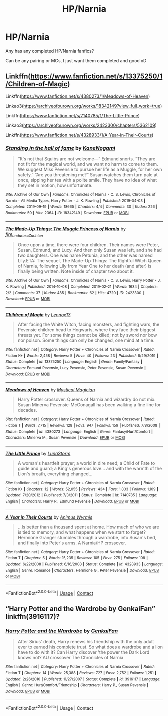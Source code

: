 #+TITLE: HP/Narnia

* HP/Narnia
:PROPERTIES:
:Author: WickedCrystalRainbow
:Score: 9
:DateUnix: 1602356971.0
:DateShort: 2020-Oct-10
:FlairText: Request
:END:
Any has any completed HP/Narnia fanfics?

Can be any pairing or MCs, I just want them completed and good xD


** Linkffn([[https://www.fanfiction.net/s/13375250/1/Children-of-Magic]])

Linkffn([[https://www.fanfiction.net/s/4380273/1/Meadows-of-Heaven]])

Linkao3([[https://archiveofourown.org/works/18342149?view_full_work=true]])

Linkffn([[https://www.fanfiction.net/s/7140785/1/The-Little-Prince]])

Linkao3([[https://archiveofourown.org/works/2423300/chapters/5362109]])

Linkffn([[https://www.fanfiction.net/s/4328933/1/A-Year-in-Their-Courts]])
:PROPERTIES:
:Author: wave-or-particle
:Score: 2
:DateUnix: 1602494498.0
:DateShort: 2020-Oct-12
:END:

*** [[https://archiveofourown.org/works/18342149][*/Standing in the hall of fame/*]] by [[https://www.archiveofourown.org/users/KaneNogami/pseuds/KaneNogami][/KaneNogami/]]

#+begin_quote
  “It's not that Squibs are not welcome---” Edmund snorts. “They are not fit for the magical world, and we want no harm to come to them. We suggest Miss Pevensie to pursue her life as a Muggle, for her own safety.” “Are you threatening me?” Susan watches them turn pale at once, sipping her tea with a polite smile. They have no idea of what they set in motion, how unfortunate.
#+end_quote

^{/Site/:} ^{Archive} ^{of} ^{Our} ^{Own} ^{*|*} ^{/Fandoms/:} ^{Chronicles} ^{of} ^{Narnia} ^{-} ^{C.} ^{S.} ^{Lewis,} ^{Chronicles} ^{of} ^{Narnia} ^{-} ^{All} ^{Media} ^{Types,} ^{Harry} ^{Potter} ^{-} ^{J.} ^{K.} ^{Rowling} ^{*|*} ^{/Published/:} ^{2019-04-03} ^{*|*} ^{/Completed/:} ^{2019-09-19} ^{*|*} ^{/Words/:} ^{18665} ^{*|*} ^{/Chapters/:} ^{4/4} ^{*|*} ^{/Comments/:} ^{30} ^{*|*} ^{/Kudos/:} ^{226} ^{*|*} ^{/Bookmarks/:} ^{59} ^{*|*} ^{/Hits/:} ^{2364} ^{*|*} ^{/ID/:} ^{18342149} ^{*|*} ^{/Download/:} ^{[[https://archiveofourown.org/downloads/18342149/Standing%20in%20the%20hall%20of.epub?updated_at=1568928419][EPUB]]} ^{or} ^{[[https://archiveofourown.org/downloads/18342149/Standing%20in%20the%20hall%20of.mobi?updated_at=1568928419][MOBI]]}

--------------

[[https://archiveofourown.org/works/2423300][*/The Made-Up Things: The Muggle Princess of Narnia/*]] by [[https://www.archiveofourown.org/users/fire_and_a_rose/pseuds/fire_and_a_rose/users/Zerinten/pseuds/Zerinten][/fire_and_a_roseZerinten/]]

#+begin_quote
  Once upon a time, there were four children. Their names were Peter, Susan, Edmund, and Lucy. And then only Susan was left, and she had two daughters. One was name Petunia, and the other was named Lily.ETA: The sequel, The Made-Up Things: The Rightful Witch Queen of Narnia, following Lily from Year One to her death (and after) is finally being written. Note inside of chapter two about it.
#+end_quote

^{/Site/:} ^{Archive} ^{of} ^{Our} ^{Own} ^{*|*} ^{/Fandoms/:} ^{Chronicles} ^{of} ^{Narnia} ^{-} ^{C.} ^{S.} ^{Lewis,} ^{Harry} ^{Potter} ^{-} ^{J.} ^{K.} ^{Rowling} ^{*|*} ^{/Published/:} ^{2014-10-08} ^{*|*} ^{/Completed/:} ^{2019-02-21} ^{*|*} ^{/Words/:} ^{1634} ^{*|*} ^{/Chapters/:} ^{2/2} ^{*|*} ^{/Comments/:} ^{37} ^{*|*} ^{/Kudos/:} ^{485} ^{*|*} ^{/Bookmarks/:} ^{62} ^{*|*} ^{/Hits/:} ^{4720} ^{*|*} ^{/ID/:} ^{2423300} ^{*|*} ^{/Download/:} ^{[[https://archiveofourown.org/downloads/2423300/The%20Made-Up%20Things%20The.epub?updated_at=1551729065][EPUB]]} ^{or} ^{[[https://archiveofourown.org/downloads/2423300/The%20Made-Up%20Things%20The.mobi?updated_at=1551729065][MOBI]]}

--------------

[[https://www.fanfiction.net/s/13375250/1/][*/Children of Magic/*]] by [[https://www.fanfiction.net/u/10214613/Lennox13][/Lennox13/]]

#+begin_quote
  After facing the White Witch, facing monsters, and fighting wars, the Pevensie children head to Hogwarts, where they face their biggest threats yet. For some things cannot be killed; not by sword nor bow nor poison. Some things can only be changed, one mind at a time.
#+end_quote

^{/Site/:} ^{fanfiction.net} ^{*|*} ^{/Category/:} ^{Harry} ^{Potter} ^{+} ^{Chronicles} ^{of} ^{Narnia} ^{Crossover} ^{*|*} ^{/Rated/:} ^{Fiction} ^{K+} ^{*|*} ^{/Words/:} ^{2,458} ^{*|*} ^{/Reviews/:} ^{5} ^{*|*} ^{/Favs/:} ^{40} ^{*|*} ^{/Follows/:} ^{23} ^{*|*} ^{/Published/:} ^{8/29/2019} ^{*|*} ^{/Status/:} ^{Complete} ^{*|*} ^{/id/:} ^{13375250} ^{*|*} ^{/Language/:} ^{English} ^{*|*} ^{/Genre/:} ^{Family/Fantasy} ^{*|*} ^{/Characters/:} ^{Edmund} ^{Pevensie,} ^{Lucy} ^{Pevensie,} ^{Peter} ^{Pevensie,} ^{Susan} ^{Pevensie} ^{*|*} ^{/Download/:} ^{[[http://www.ff2ebook.com/old/ffn-bot/index.php?id=13375250&source=ff&filetype=epub][EPUB]]} ^{or} ^{[[http://www.ff2ebook.com/old/ffn-bot/index.php?id=13375250&source=ff&filetype=mobi][MOBI]]}

--------------

[[https://www.fanfiction.net/s/4380273/1/][*/Meadows of Heaven/*]] by [[https://www.fanfiction.net/u/10562/Mystical-Magician][/Mystical Magician/]]

#+begin_quote
  Harry Potter crossover. Queens of Narnia and wizardry do not mix. Susan Minerva Pevensie-McGonagall has been walking a fine line for decades.
#+end_quote

^{/Site/:} ^{fanfiction.net} ^{*|*} ^{/Category/:} ^{Harry} ^{Potter} ^{+} ^{Chronicles} ^{of} ^{Narnia} ^{Crossover} ^{*|*} ^{/Rated/:} ^{Fiction} ^{T} ^{*|*} ^{/Words/:} ^{7,715} ^{*|*} ^{/Reviews/:} ^{128} ^{*|*} ^{/Favs/:} ^{947} ^{*|*} ^{/Follows/:} ^{159} ^{*|*} ^{/Published/:} ^{7/8/2008} ^{*|*} ^{/Status/:} ^{Complete} ^{*|*} ^{/id/:} ^{4380273} ^{*|*} ^{/Language/:} ^{English} ^{*|*} ^{/Genre/:} ^{Fantasy/Hurt/Comfort} ^{*|*} ^{/Characters/:} ^{Minerva} ^{M.,} ^{Susan} ^{Pevensie} ^{*|*} ^{/Download/:} ^{[[http://www.ff2ebook.com/old/ffn-bot/index.php?id=4380273&source=ff&filetype=epub][EPUB]]} ^{or} ^{[[http://www.ff2ebook.com/old/ffn-bot/index.php?id=4380273&source=ff&filetype=mobi][MOBI]]}

--------------

[[https://www.fanfiction.net/s/7140785/1/][*/The Little Prince/*]] by [[https://www.fanfiction.net/u/2257366/LunaStorm][/LunaStorm/]]

#+begin_quote
  A woman's heartfelt prayer; a world in dire need; a Child of Fate to guide and guard; a King's generous love... and with the warmth of the Lion's breath, everything changed...
#+end_quote

^{/Site/:} ^{fanfiction.net} ^{*|*} ^{/Category/:} ^{Harry} ^{Potter} ^{+} ^{Chronicles} ^{of} ^{Narnia} ^{Crossover} ^{*|*} ^{/Rated/:} ^{Fiction} ^{K+} ^{*|*} ^{/Chapters/:} ^{12} ^{*|*} ^{/Words/:} ^{52,055} ^{*|*} ^{/Reviews/:} ^{434} ^{*|*} ^{/Favs/:} ^{1,833} ^{*|*} ^{/Follows/:} ^{1,109} ^{*|*} ^{/Updated/:} ^{7/20/2012} ^{*|*} ^{/Published/:} ^{7/3/2011} ^{*|*} ^{/Status/:} ^{Complete} ^{*|*} ^{/id/:} ^{7140785} ^{*|*} ^{/Language/:} ^{English} ^{*|*} ^{/Characters/:} ^{Harry} ^{P.,} ^{Edmund} ^{Pevensie} ^{*|*} ^{/Download/:} ^{[[http://www.ff2ebook.com/old/ffn-bot/index.php?id=7140785&source=ff&filetype=epub][EPUB]]} ^{or} ^{[[http://www.ff2ebook.com/old/ffn-bot/index.php?id=7140785&source=ff&filetype=mobi][MOBI]]}

--------------

[[https://www.fanfiction.net/s/4328933/1/][*/A Year in Their Courts/*]] by [[https://www.fanfiction.net/u/279481/Animus-Wyrmis][/Animus Wyrmis/]]

#+begin_quote
  ...Is better than a thousand spent at home. How much of who we are is tied to memory, and what happens when we start to forget? Hermione Granger stumbles through a wardrobe, into Susan's bed, and finally into Peter's arms. A Narnia/HP crossover.
#+end_quote

^{/Site/:} ^{fanfiction.net} ^{*|*} ^{/Category/:} ^{Harry} ^{Potter} ^{+} ^{Chronicles} ^{of} ^{Narnia} ^{Crossover} ^{*|*} ^{/Rated/:} ^{Fiction} ^{T} ^{*|*} ^{/Chapters/:} ^{5} ^{*|*} ^{/Words/:} ^{15,235} ^{*|*} ^{/Reviews/:} ^{105} ^{*|*} ^{/Favs/:} ^{275} ^{*|*} ^{/Follows/:} ^{108} ^{*|*} ^{/Updated/:} ^{6/22/2008} ^{*|*} ^{/Published/:} ^{6/16/2008} ^{*|*} ^{/Status/:} ^{Complete} ^{*|*} ^{/id/:} ^{4328933} ^{*|*} ^{/Language/:} ^{English} ^{*|*} ^{/Genre/:} ^{Romance} ^{*|*} ^{/Characters/:} ^{Hermione} ^{G.,} ^{Peter} ^{Pevensie} ^{*|*} ^{/Download/:} ^{[[http://www.ff2ebook.com/old/ffn-bot/index.php?id=4328933&source=ff&filetype=epub][EPUB]]} ^{or} ^{[[http://www.ff2ebook.com/old/ffn-bot/index.php?id=4328933&source=ff&filetype=mobi][MOBI]]}

--------------

*FanfictionBot*^{2.0.0-beta} | [[https://github.com/FanfictionBot/reddit-ffn-bot/wiki/Usage][Usage]] | [[https://www.reddit.com/message/compose?to=tusing][Contact]]
:PROPERTIES:
:Author: FanfictionBot
:Score: 1
:DateUnix: 1602494525.0
:DateShort: 2020-Oct-12
:END:


** “Harry Potter and the Wardrobe by GenkaiFan” linkffn(3916117)?
:PROPERTIES:
:Author: ceplma
:Score: 1
:DateUnix: 1602364160.0
:DateShort: 2020-Oct-11
:END:

*** [[https://www.fanfiction.net/s/3916117/1/][*/Harry Potter and the Wardrobe/*]] by [[https://www.fanfiction.net/u/1013852/GenkaiFan][/GenkaiFan/]]

#+begin_quote
  After Sirius' death, Harry renews his friendship with the only adult ever to earned his complete trust. So what does a wardrobe and a lion have to do with it? Can Harry discover 'the power the Dark Lord knows not? AU crossover The Chronicles of Narnia
#+end_quote

^{/Site/:} ^{fanfiction.net} ^{*|*} ^{/Category/:} ^{Harry} ^{Potter} ^{+} ^{Chronicles} ^{of} ^{Narnia} ^{Crossover} ^{*|*} ^{/Rated/:} ^{Fiction} ^{T} ^{*|*} ^{/Chapters/:} ^{14} ^{*|*} ^{/Words/:} ^{25,388} ^{*|*} ^{/Reviews/:} ^{727} ^{*|*} ^{/Favs/:} ^{2,752} ^{*|*} ^{/Follows/:} ^{1,251} ^{*|*} ^{/Updated/:} ^{2/26/2010} ^{*|*} ^{/Published/:} ^{11/27/2007} ^{*|*} ^{/Status/:} ^{Complete} ^{*|*} ^{/id/:} ^{3916117} ^{*|*} ^{/Language/:} ^{English} ^{*|*} ^{/Genre/:} ^{Hurt/Comfort/Friendship} ^{*|*} ^{/Characters/:} ^{Harry} ^{P.,} ^{Susan} ^{Pevensie} ^{*|*} ^{/Download/:} ^{[[http://www.ff2ebook.com/old/ffn-bot/index.php?id=3916117&source=ff&filetype=epub][EPUB]]} ^{or} ^{[[http://www.ff2ebook.com/old/ffn-bot/index.php?id=3916117&source=ff&filetype=mobi][MOBI]]}

--------------

*FanfictionBot*^{2.0.0-beta} | [[https://github.com/FanfictionBot/reddit-ffn-bot/wiki/Usage][Usage]] | [[https://www.reddit.com/message/compose?to=tusing][Contact]]
:PROPERTIES:
:Author: FanfictionBot
:Score: 1
:DateUnix: 1602364181.0
:DateShort: 2020-Oct-11
:END:
